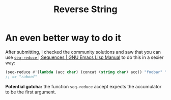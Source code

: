 #+title: Reverse String

* An even better way to do it
After submitting, I checked the community solutions and saw that you can use
[[https://www.gnu.org/software/emacs/manual/html_node/elisp/Sequence-Functions.html#index-seq_002dreduce][​=seq-reduce= | Sequences | GNU Emacs Lisp Manual]] to do this in a sexier way:

#+begin_src emacs-lisp
  (seq-reduce #'(lambda (acc char) (concat (string char) acc)) "foobar" "")
  ;; => "raboof"
#+end_src

*Potential gotcha:* the function =seq-reduce= accept expects the accumulator to be
the first argument.


